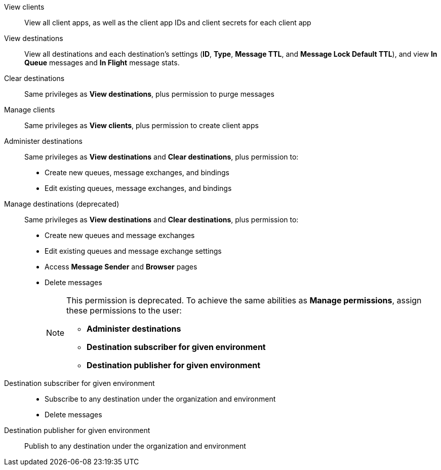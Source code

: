 
// tag::mqPermsScopes[]
View clients::
View all client apps, as well as the client app IDs and client secrets for each client app
View destinations::
View all destinations and each destination's settings (*ID*, *Type*, *Message TTL*, and *Message Lock Default TTL*), and view *In Queue* messages and *In Flight* message stats.
Clear destinations::
Same privileges as *View destinations*, plus permission to purge messages
Manage clients::
Same privileges as *View clients*, plus permission to create client apps
Administer destinations::
Same privileges as *View destinations* and *Clear destinations*, plus permission to:
+
** Create new queues, message exchanges, and bindings
** Edit existing queues, message exchanges, and bindings
Manage destinations (deprecated)::
Same privileges as *View destinations* and *Clear destinations*, plus permission to:
+
** Create new queues and message exchanges
** Edit existing queues and message exchange settings
** Access *Message Sender* and *Browser* pages
** Delete messages
+
[NOTE]
====
This permission is deprecated. 
To achieve the same abilities as *Manage permissions*, assign these permissions to the user:

** *Administer destinations* 
** *Destination subscriber for given environment*
** *Destination publisher for given environment*
====
Destination subscriber for given environment::
+
** Subscribe to any destination under the organization and environment
** Delete messages
Destination publisher for given environment::
Publish to any destination under the organization and environment
// end::mqPermsScopes[]